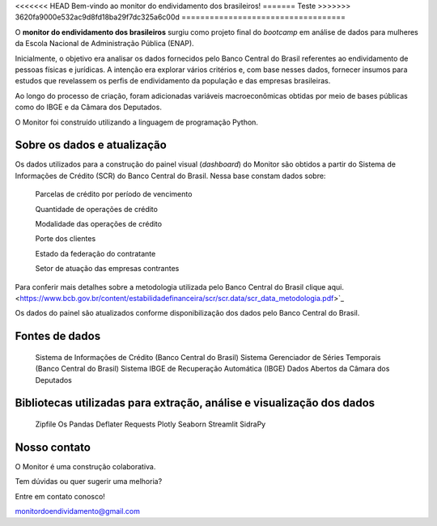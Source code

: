 <<<<<<< HEAD
Bem-vindo ao monitor do endividamento dos brasileiros!
=======
Teste
>>>>>>> 3620fa9000e532ac9d8fd18ba29f7dc325a6c00d
===================================

O **monitor do endividamento dos brasileiros** surgiu como projeto final do *bootcamp* em análise de dados para mulheres da Escola Nacional de Administração Pública (ENAP).

Inicialmente, o objetivo era analisar os dados fornecidos pelo Banco Central do Brasil referentes ao endividamento de pessoas físicas e jurídicas. A intenção era explorar vários critérios e, com base nesses dados, fornecer insumos para estudos que revelassem os perfis de endividamento da população e das empresas brasileiras. 

Ao longo do processo de criação, foram adicionadas variáveis macroeconômicas obtidas por meio de bases públicas como do IBGE e da Câmara dos Deputados.

O Monitor foi construído utilizando a linguagem de programação Python.

Sobre os dados e atualização
--------

Os dados utilizados para a construção do painel visual (*dashboard*) do Monitor são obtidos a partir do Sistema de Informações de Crédito (SCR) do Banco Central do Brasil. Nessa base constam dados sobre:

    Parcelas de crédito por período de vencimento

    Quantidade de operações de crédito

    Modalidade das operações de crédito

    Porte dos clientes

    Estado da federação do contratante

    Setor de atuação das empresas contrantes

Para conferir mais detalhes sobre a metodologia utilizada pelo Banco Central do Brasil clique aqui. <https://www.bcb.gov.br/content/estabilidadefinanceira/scr/scr.data/scr_data_metodologia.pdf>`_

Os dados do painel são atualizados conforme disponibilização dos dados pelo Banco Central do Brasil.

Fontes de dados
--------
    
    Sistema de Informações de Crédito (Banco Central do Brasil)
    Sistema Gerenciador de Séries Temporais (Banco Central do Brasil)
    Sistema IBGE de Recuperação Automática (IBGE)
    Dados Abertos da Câmara dos Deputados

Bibliotecas utilizadas para extração, análise e visualização dos dados
--------

    Zipfile
    Os
    Pandas
    Deflater
    Requests
    Plotly
    Seaborn
    Streamlit
    SidraPy
    
Nosso contato
--------

O Monitor é uma construção colaborativa. 

Tem dúvidas ou quer sugerir uma melhoria?

Entre em contato conosco! 

monitordoendividamento@gmail.com